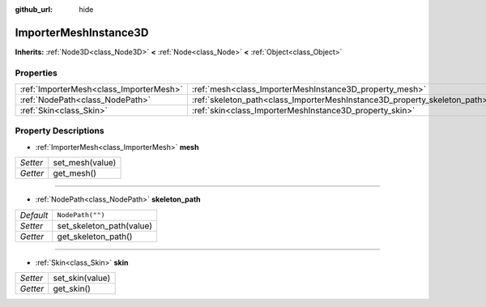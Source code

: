 :github_url: hide

.. Generated automatically by doc/tools/makerst.py in Godot's source tree.
.. DO NOT EDIT THIS FILE, but the ImporterMeshInstance3D.xml source instead.
.. The source is found in doc/classes or modules/<name>/doc_classes.

.. _class_ImporterMeshInstance3D:

ImporterMeshInstance3D
======================

**Inherits:** :ref:`Node3D<class_Node3D>` **<** :ref:`Node<class_Node>` **<** :ref:`Object<class_Object>`



Properties
----------

+-----------------------------------------+---------------------------------------------------------------------------+------------------+
| :ref:`ImporterMesh<class_ImporterMesh>` | :ref:`mesh<class_ImporterMeshInstance3D_property_mesh>`                   |                  |
+-----------------------------------------+---------------------------------------------------------------------------+------------------+
| :ref:`NodePath<class_NodePath>`         | :ref:`skeleton_path<class_ImporterMeshInstance3D_property_skeleton_path>` | ``NodePath("")`` |
+-----------------------------------------+---------------------------------------------------------------------------+------------------+
| :ref:`Skin<class_Skin>`                 | :ref:`skin<class_ImporterMeshInstance3D_property_skin>`                   |                  |
+-----------------------------------------+---------------------------------------------------------------------------+------------------+

Property Descriptions
---------------------

.. _class_ImporterMeshInstance3D_property_mesh:

- :ref:`ImporterMesh<class_ImporterMesh>` **mesh**

+----------+-----------------+
| *Setter* | set_mesh(value) |
+----------+-----------------+
| *Getter* | get_mesh()      |
+----------+-----------------+

----

.. _class_ImporterMeshInstance3D_property_skeleton_path:

- :ref:`NodePath<class_NodePath>` **skeleton_path**

+-----------+--------------------------+
| *Default* | ``NodePath("")``         |
+-----------+--------------------------+
| *Setter*  | set_skeleton_path(value) |
+-----------+--------------------------+
| *Getter*  | get_skeleton_path()      |
+-----------+--------------------------+

----

.. _class_ImporterMeshInstance3D_property_skin:

- :ref:`Skin<class_Skin>` **skin**

+----------+-----------------+
| *Setter* | set_skin(value) |
+----------+-----------------+
| *Getter* | get_skin()      |
+----------+-----------------+

.. |virtual| replace:: :abbr:`virtual (This method should typically be overridden by the user to have any effect.)`
.. |const| replace:: :abbr:`const (This method has no side effects. It doesn't modify any of the instance's member variables.)`
.. |vararg| replace:: :abbr:`vararg (This method accepts any number of arguments after the ones described here.)`
.. |constructor| replace:: :abbr:`constructor (This method is used to construct a type.)`
.. |operator| replace:: :abbr:`operator (This method describes a valid operator to use with this type as left-hand operand.)`
